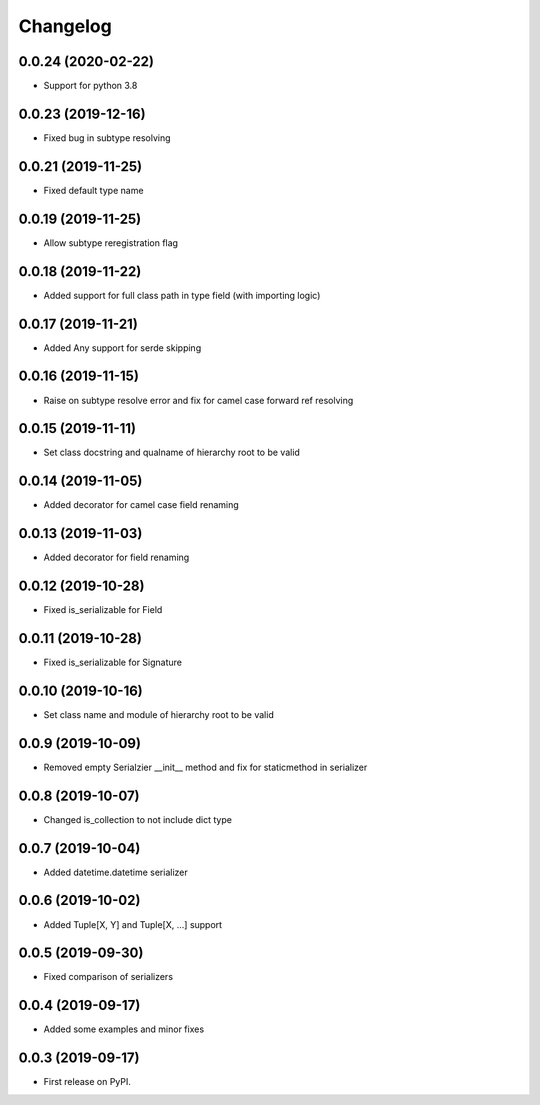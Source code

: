 Changelog
=========

0.0.24 (2020-02-22)
-------------------------

* Support for python 3.8

0.0.23 (2019-12-16)
-------------------------

* Fixed bug in subtype resolving

0.0.21 (2019-11-25)
-------------------------

* Fixed default type name

0.0.19 (2019-11-25)
-------------------------

* Allow subtype reregistration flag

0.0.18 (2019-11-22)
-------------------------

* Added support for full class path in type field (with importing logic)

0.0.17 (2019-11-21)
-------------------------

* Added Any support for serde skipping

0.0.16 (2019-11-15)
-------------------------

* Raise on subtype resolve error and fix for camel case forward ref resolving

0.0.15 (2019-11-11)
-------------------------

* Set class docstring and qualname of hierarchy root to be valid

0.0.14 (2019-11-05)
-------------------------

* Added decorator for camel case field renaming

0.0.13 (2019-11-03)
-------------------------

* Added decorator for field renaming

0.0.12 (2019-10-28)
-------------------------

* Fixed is_serializable for Field

0.0.11 (2019-10-28)
-------------------------

* Fixed is_serializable for Signature

0.0.10 (2019-10-16)
-------------------------

* Set class name and module of hierarchy root to be valid

0.0.9 (2019-10-09)
-------------------------

* Removed empty Serialzier __init__ method and fix for staticmethod in serializer

0.0.8 (2019-10-07)
-------------------------

* Changed is_collection to not include dict type

0.0.7 (2019-10-04)
--------------------------

* Added datetime.datetime serializer

0.0.6 (2019-10-02)
--------------------------

* Added Tuple[X, Y] and Tuple[X, ...] support

0.0.5 (2019-09-30)
--------------------------

* Fixed comparison of serializers

0.0.4 (2019-09-17)
--------------------------

* Added some examples and minor fixes

0.0.3 (2019-09-17)
--------------------------

* First release on PyPI.

